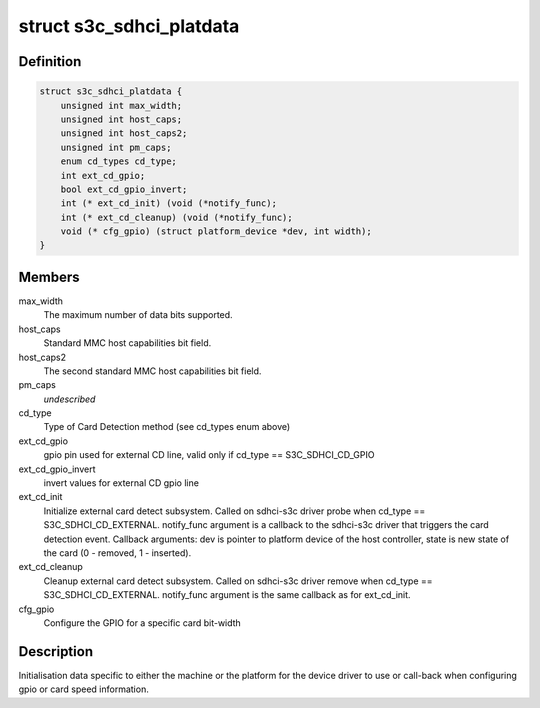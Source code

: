 .. -*- coding: utf-8; mode: rst -*-
.. src-file: include/linux/platform_data/mmc-sdhci-s3c.h

.. _`s3c_sdhci_platdata`:

struct s3c_sdhci_platdata
=========================

.. c:type:: struct s3c_sdhci_platdata

    Platform device data for Samsung SDHCI

.. _`s3c_sdhci_platdata.definition`:

Definition
----------

.. code-block:: c

    struct s3c_sdhci_platdata {
        unsigned int max_width;
        unsigned int host_caps;
        unsigned int host_caps2;
        unsigned int pm_caps;
        enum cd_types cd_type;
        int ext_cd_gpio;
        bool ext_cd_gpio_invert;
        int (* ext_cd_init) (void (*notify_func);
        int (* ext_cd_cleanup) (void (*notify_func);
        void (* cfg_gpio) (struct platform_device *dev, int width);
    }

.. _`s3c_sdhci_platdata.members`:

Members
-------

max_width
    The maximum number of data bits supported.

host_caps
    Standard MMC host capabilities bit field.

host_caps2
    The second standard MMC host capabilities bit field.

pm_caps
    *undescribed*

cd_type
    Type of Card Detection method (see cd_types enum above)

ext_cd_gpio
    gpio pin used for external CD line, valid only if
    cd_type == S3C_SDHCI_CD_GPIO

ext_cd_gpio_invert
    invert values for external CD gpio line

ext_cd_init
    Initialize external card detect subsystem. Called on
    sdhci-s3c driver probe when cd_type == S3C_SDHCI_CD_EXTERNAL.
    notify_func argument is a callback to the sdhci-s3c driver
    that triggers the card detection event. Callback arguments:
    dev is pointer to platform device of the host controller,
    state is new state of the card (0 - removed, 1 - inserted).

ext_cd_cleanup
    Cleanup external card detect subsystem. Called on
    sdhci-s3c driver remove when cd_type == S3C_SDHCI_CD_EXTERNAL.
    notify_func argument is the same callback as for ext_cd_init.

cfg_gpio
    Configure the GPIO for a specific card bit-width

.. _`s3c_sdhci_platdata.description`:

Description
-----------

Initialisation data specific to either the machine or the platform
for the device driver to use or call-back when configuring gpio or
card speed information.

.. This file was automatic generated / don't edit.

